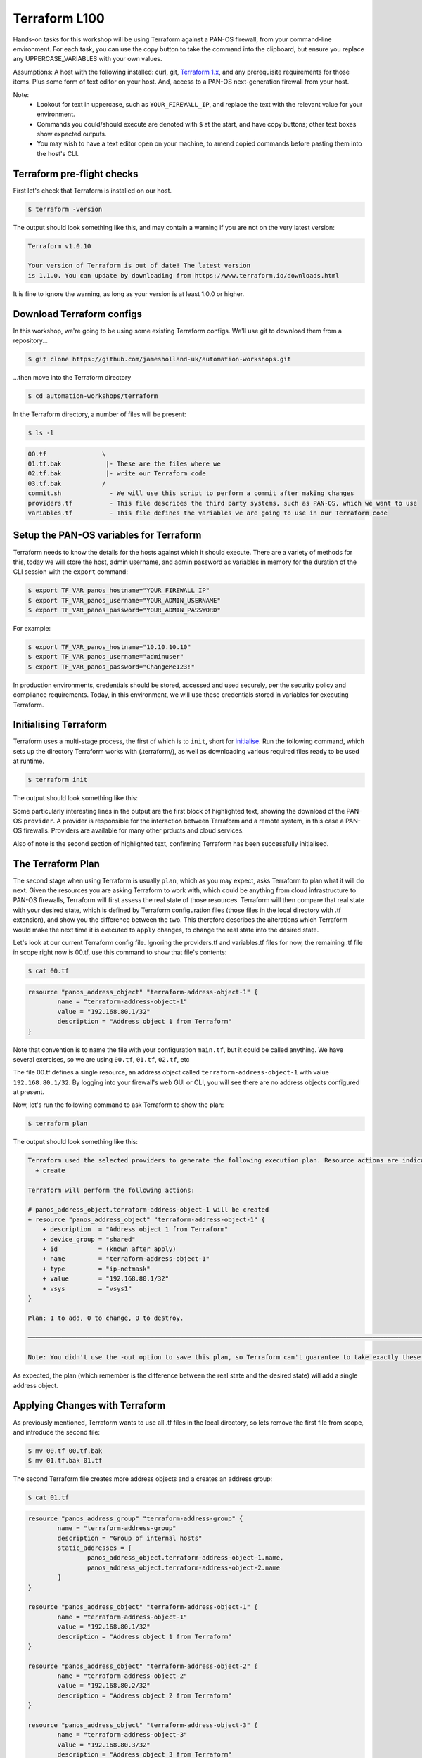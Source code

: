 Terraform L100
----------------------

Hands-on tasks for this workshop will be using Terraform against a PAN-OS firewall, from your command-line environment. For each task, you can use the copy button to take the command into the clipboard, but ensure you replace any UPPERCASE_VARIABLES with your own values.

Assumptions: A host with the following installed: curl, git, `Terraform 1.x
<https://www.terraform.io/downloads.html>`_, and any prerequisite requirements for those items. Plus some form of text editor on your host. And, access to a PAN-OS next-generation firewall from your host.

Note:
    * Lookout for text in uppercase, such as ``YOUR_FIREWALL_IP``, and replace the text with the relevant value for your environment.
    * Commands you could/should execute are denoted with ``$`` at the start, and have copy buttons; other text boxes show expected outputs.
    * You may wish to have a text editor open on your machine, to amend copied commands before pasting them into the host's CLI.


Terraform pre-flight checks
================================================

First let's check that Terraform is installed on our host.

.. code-block::
        :class: copy-button

        $ terraform -version 


The output should look something like this, and may contain a warning if you are not on the very latest version:

.. code-block::
   
        Terraform v1.0.10

        Your version of Terraform is out of date! The latest version
        is 1.1.0. You can update by downloading from https://www.terraform.io/downloads.html


It is fine to ignore the warning, as long as your version is at least 1.0.0 or higher.


Download Terraform configs
================================================

In this workshop, we're going to be using some existing Terraform configs. We'll use git to download them from a repository...

.. code-block::
        :class: copy-button

        $ git clone https://github.com/jamesholland-uk/automation-workshops.git


...then move into the Terraform directory

.. code-block::
        :class: copy-button

        $ cd automation-workshops/terraform

In the Terraform directory, a number of files will be present:

.. code-block::
        :class: copy-button

        $ ls -l

.. code-block::

        00.tf               \
        01.tf.bak            |- These are the files where we
        02.tf.bak            |- write our Terraform code
        03.tf.bak           /
        commit.sh             - We will use this script to perform a commit after making changes
        providers.tf          - This file describes the third party systems, such as PAN-OS, which we want to use
        variables.tf          - This file defines the variables we are going to use in our Terraform code


Setup the PAN-OS variables for Terraform
================================================

Terraform needs to know the details for the hosts against which it should execute. There are a variety of methods for this, today we will store the host, admin username, and admin password as variables in memory for the duration of the CLI session with the ``export`` command:

.. code-block::
        :class: copy-button

        $ export TF_VAR_panos_hostname="YOUR_FIREWALL_IP"
        $ export TF_VAR_panos_username="YOUR_ADMIN_USERNAME"
        $ export TF_VAR_panos_password="YOUR_ADMIN_PASSWORD"

For example:

.. code-block::

        $ export TF_VAR_panos_hostname="10.10.10.10"
        $ export TF_VAR_panos_username="adminuser"
        $ export TF_VAR_panos_password="ChangeMe123!"


In production environments, credentials should be stored, accessed and used securely, per the security policy and compliance requirements. Today, in this environment, we will use these credentials stored in variables for executing Terraform.


Initialising Terraform
================================================

Terraform uses a multi-stage process, the first of which is to ``init``, short for `initialise
<https://www.terraform.io/docs/cli/commands/init.html>`_. Run the following command, which sets up the directory Terraform works with (.terraform/), as well as downloading various required files ready to be used at runtime.

.. code-block::
        :class: copy-button

        $ terraform init

The output should look something like this:

.. code-block::
        :emphasize-lines: 4,5,6,17

        Initializing the backend...

        Initializing provider plugins...
        - Finding paloaltonetworks/panos versions matching "~> 1.8.3"...
        - Installing paloaltonetworks/panos v1.8.3...
        - Installed paloaltonetworks/panos v1.8.3 (signed by a HashiCorp partner, key ID D5D93F98EFA33E83)

        Partner and community providers are signed by their developers.
        If you'd like to know more about provider signing, you can read about it here:
        https://www.terraform.io/docs/plugins/signing.html

        Terraform has created a lock file .terraform.lock.hcl to record the provider
        selections it made above. Include this file in your version control repository
        so that Terraform can guarantee to make the same selections by default when
        you run "terraform init" in the future.

        Terraform has been successfully initialized!

        You may now begin working with Terraform. Try running "terraform plan" to see
        any changes that are required for your infrastructure. All Terraform commands
        should now work.

        If you ever set or change modules or backend configuration for Terraform,
        rerun this command to reinitialize your working directory. If you forget, other
        commands will detect it and remind you to do so if necessary.

Some particularly interesting lines in the output are the first block of highlighted text, showing the download of the PAN-OS ``provider``. A provider is responsible for the interaction between Terraform and a remote system, in this case a PAN-OS firewalls. Providers are available for many other prducts and cloud services.

Also of note is the second section of highlighted text, confirming Terraform has been successfully initialised.


The Terraform Plan
================================================

The second stage when using Terraform is usually ``plan``, which as you may expect, asks Terraform to plan what it will do next. Given the resources you are asking Terraform to work with, which could be anything from cloud infrastructure to PAN-OS firewalls, Terraform will first assess the real state of those resources. Terraform will then compare that real state with your desired state, which is defined by Terraform configuration files (those files in the local directory with .tf extension), and show you the difference between the two. This therefore describes the alterations which Terraform would make the next time it is executed to ``apply`` changes, to change the real state into the desired state.

Let's look at our current Terraform config file. Ignoring the providers.tf and variables.tf files for now, the remaining .tf file in scope right now is 00.tf, use this command to show that file's contents:

.. code-block::
        :class: copy-button

        $ cat 00.tf

.. code-block::

        resource "panos_address_object" "terraform-address-object-1" {
                name = "terraform-address-object-1"
                value = "192.168.80.1/32"
                description = "Address object 1 from Terraform"
        }

Note that convention is to name the file with your configuration ``main.tf``, but it could be called anything. We have several exercises, so we are using ``00.tf``, ``01.tf``, ``02.tf``, etc

The file 00.tf defines a single resource, an address object called ``terraform-address-object-1`` with value ``192.168.80.1/32``. By logging into your firewall's web GUI or CLI, you will see there are no address objects configured at present.

Now, let's run the following command to ask Terraform to show the plan:

.. code-block::
        :class: copy-button

        $ terraform plan

The output should look something like this:

.. code-block::

        Terraform used the selected providers to generate the following execution plan. Resource actions are indicated with the following symbols:
          + create

        Terraform will perform the following actions:

        # panos_address_object.terraform-address-object-1 will be created
        + resource "panos_address_object" "terraform-address-object-1" {
            + description  = "Address object 1 from Terraform"
            + device_group = "shared"
            + id           = (known after apply)
            + name         = "terraform-address-object-1"
            + type         = "ip-netmask"
            + value        = "192.168.80.1/32"
            + vsys         = "vsys1"
        }

        Plan: 1 to add, 0 to change, 0 to destroy.

        ───────────────────────────────────────────────────────────────────────────────────────────────────────────────────────────────────────────────────────────

        Note: You didn't use the -out option to save this plan, so Terraform can't guarantee to take exactly these actions if you run "terraform apply" now.


As expected, the plan (which remember is the difference between the real state and the desired state) will add a single address object.


Applying Changes with Terraform
================================================

As previously mentioned, Terraform wants to use all .tf files in the local directory, so lets remove the first file from scope, and introduce the second file:

.. code-block::
        :class: copy-button

        $ mv 00.tf 00.tf.bak
        $ mv 01.tf.bak 01.tf


The second Terraform file creates more address objects and a creates an address group:

.. code-block::
        :class: copy-button

        $ cat 01.tf

.. code-block::

        resource "panos_address_group" "terraform-address-group" {
                name = "terraform-address-group"
                description = "Group of internal hosts"
                static_addresses = [
                        panos_address_object.terraform-address-object-1.name,
                        panos_address_object.terraform-address-object-2.name
                ]
        }

        resource "panos_address_object" "terraform-address-object-1" {
                name = "terraform-address-object-1"
                value = "192.168.80.1/32"
                description = "Address object 1 from Terraform"
        }

        resource "panos_address_object" "terraform-address-object-2" {
                name = "terraform-address-object-2"
                value = "192.168.80.2/32"
                description = "Address object 2 from Terraform"
        }

        resource "panos_address_object" "terraform-address-object-3" {
                name = "terraform-address-object-3"
                value = "192.168.80.3/32"
                description = "Address object 3 from Terraform"
        }



Perform the ``terraform plan`` command to test run the changes:

.. code-block::
        :class: copy-button

        $ terraform plan

The output should look something like this:

.. code-block::
        :emphasize-lines: 6, 17, 28, 39, 50

        Terraform used the selected providers to generate the following execution plan. Resource actions are indicated with the following symbols:
          + create

        Terraform will perform the following actions:

        # panos_address_group.terraform-address-group will be created
        + resource "panos_address_group" "terraform-address-group" {
                + id               = (known after apply)
                + name             = "terraform-address-group"
                + static_addresses = [
                        + "terraform-address-object-1",
                        + "terraform-address-object-2",
                        ]
                + vsys             = "vsys1"
        }

        # panos_address_object.terraform-address-object-1 will be created
        + resource "panos_address_object" "terraform-address-object-1" {
                + description  = "Address object 1 from Terraform"
                + device_group = "shared"
                + id           = (known after apply)
                + name         = "terraform-address-object-1"
                + type         = "ip-netmask"
                + value        = "192.168.80.1/32"
                + vsys         = "vsys1"
        }

        # panos_address_object.terraform-address-object-2 will be created
        + resource "panos_address_object" "terraform-address-object-2" {
                + description  = "Address object 2 from Terraform"
                + device_group = "shared"
                + id           = (known after apply)
                + name         = "terraform-address-object-2"
                + type         = "ip-netmask"
                + value        = "192.168.80.2/32"
                + vsys         = "vsys1"
        }

        # panos_address_object.terraform-address-object-3 will be created
        + resource "panos_address_object" "terraform-address-object-3" {
                + description  = "Address object 3 from Terraform"
                + device_group = "shared"
                + id           = (known after apply)
                + name         = "terraform-address-object-3"
                + type         = "ip-netmask"
                + value        = "192.168.80.3/32"
                + vsys         = "vsys1"
        }

        Plan: 4 to add, 0 to change, 0 to destroy.

        ───────────────────────────────────────────────────────────────────────────────────────────────────────────────────────────────────────────────────────────

        Note: You didn't use the -out option to save this plan, so Terraform can't guarantee to take exactly these actions if you run "terraform apply" now.


Each of the first four highlighted sections show a new object being created for our firewall. The final highlighted section gives a summary, telling us 4 new objects will be created, none to be modified, none to be destroyed. By logging into the firewall web GUI, you should be able to observe that these objects do not already exist.

To make these changes on the firewall, we use the ``terraform apply`` command. It is performed like this:

.. code-block::
        :class: copy-button

        $ terraform apply

The plan will be re-generated, and you will be asked for confirmation to make the changes, so type ``yes``:

.. code-block::
        :emphasize-lines: 5

        Do you want to perform these actions?
        Terraform will perform the actions described above.
        Only 'yes' will be accepted to approve.

        Enter a value: yes


Our address objects and group are now created in the candidate configuration. This can be confirmed by observing the web GUI for the firewall.

Note that in the ``plan`` output, as in the configuration file, the address group was listed first before the address objects. Terraform executes in the order which observes any dependencies, and hence during the ``apply`` operation, it created the address objects first, then added them to the group (as adding non-existent address objects to an address group would have failed in PAN-OS).

Idempotence
======================================================

Note that at this point, you should be able to perform ``terraform apply -refresh-only``, and because Terraform and the PAN-OS provider perform idempotent operations, you will see that no changes need to be made. Idempotence calls for operations that can be applied multiple times without changing the result, and in this context, duplicate objects will not be created each time ``terraform apply`` is executed, the output should just end with:

.. code-block::

        No changes. Your infrastructure still matches the configuration.

        Terraform has checked that the real remote objects still match the result of your most recent changes, and found no differences.


Committing and/or Pushing Changes with Terraform
======================================================

**IMPORTANT**: Terraform's methodology is to expect that when configuration changes are executed with the ``terraform plan`` command, each configuration item is made live straight away. PAN-OS works differently, where configuration can (and some times has to be) be built up across objects, rules, zones, interfaces and more, and the configuration is only valid once all the parts are in place. All the various parts of configuration are then made live with a ``commit`` operation. This difference in methodology between Terraform and PAN-OS requires `commits to be performed via a specific mechanism
<https://registry.terraform.io/providers/PaloAltoNetworks/panos/latest/docs/guides/commits-overview>`_; there are a variety of approaches to performing PAN-OS commits with Terraform, today we will use a simple script:

.. code-block::
        :class: copy-button

        $ ./commit.sh $TF_VAR_panos_hostname $TF_VAR_panos_username $TF_VAR_panos_password


The script will initiate a commit, and wait through the active (``ACT``) stage, until it is finished (``FIN``).

.. code-block::

        ./commit.sh $TF_VAR_panos_hostname $TF_VAR_panos_username $TF_VAR_panos_password
        Commit status: ACT
        Commit status: ACT
        Commit status: ACT
        Commit status: ACT
        Commit status: ACT
        Commit status: ACT
        Commit status: ACT
        Final commit status: FIN


The changes are now live in the running configuration.



Applying More Changes
================================================

Let's make some more changes. We will use the third Terraform file for this, so execute the commands below:

.. code-block::
        :class: copy-button

        $ mv 01.tf 01.tf.bak
        $ mv 02.tf.bak 02.tf

You can view the next config file with this command:

.. code-block::
        :class: copy-button

        $ cat 02.tf

The changes between the last config file and this file include: the absence of address-object-3, a description being added to the existing address group, and the addition of two zones and two security rules.

Run ``terraform plan`` to see what changes Terraform is lining up:

.. code-block::
        :class: copy-button

        $ terraform plan


Because this Terraform file includes only two of the objects previously created, one address object is listed for deletion; that object has been removed from the config file and hence been removed from the desired state in Terraform's eyes. This is important in understanding how Terraform deals with state, and mapping the desired state listed in the config file to the real world state.

The output should be something like this (truncated for brevity):

.. code-block::
        :emphasize-lines: 4,5,6,9,10,14

        Terraform will perform the following actions:
        .
        .
          # panos_address_group.terraform-address-group will be updated in-place
          ~ resource "panos_address_group" "terraform-address-group" {
              + description      = "Group of internal hosts"
        .
        .
          # panos_address_object.terraform-address-object-3 will be destroyed
          # (because panos_address_object.terraform-address-object-3 is not in configuration)
        .
        .
        .
        Plan: 3 to add, 1 to change, 1 to destroy.


Note the modification of the address group (adding a description), the removal of address-object-3, and the addition of two zones and some security rules.

Make these changes to the firewall, using ``terraform apply`` command, but this time we can skip the confirmation prompt like this:

.. code-block::
        :class: copy-button

        $ terraform apply --auto-approve


Finally, execute the commit script, and confirm the new zones and rules are live on the firewall's running configuration bia the web GUI:

.. code-block::
        :class: copy-button

        $ ./commit.sh $TF_VAR_panos_hostname $TF_VAR_panos_username $TF_VAR_panos_password


Getting Information with Terraform
================================================

The next exercise will show that Terraform can gather PAN-OS state information when required. This uses a ``data source``, the part of a Terraform provider responsible for gathering data. Switch to this Terraform file, then observe the new lines in this Terraform file, with these commands:

.. code-block::
        :class: copy-button

        $ mv 02.tf 02.tf.bak
        $ mv 03.tf.bak 03.tf

.. code-block::
        :class: copy-button

        $ diff 02.tf.bak 03.tf

The output from ``diff`` shows we have added some extra lines from the previous exercise:

.. code-block::
        :emphasize-lines: 4,6,7

        ---
        > }
        > 
        > data "panos_system_info" "ngfw_info" { }
        > 
        > output "the_info" {
        >     value = data.panos_system_info.ngfw_info
        > }

We are using the `panos_system_info
<https://registry.terraform.io/providers/PaloAltoNetworks/panos/latest/docs/data-sources/system_info>`_ data source to mimic a ``show system info`` on the CLI. The ``data`` line instructs Terraform to collect the data, and the ``output`` lines instruct Terraform to send the data out at the end of running tasks. Let's gather the data, by again using the ``plan`` command:

.. code-block::
        :class: copy-button

        $ terraform plan

The output should look something like this (truncated for brevity):

.. code-block::

        Changes to Outputs:
        + the_info = {
            + id            = "10.110.255.4"
            + info          = {
                "app-version" = "8468-6979"
                "av-version" = "0"
                "cloud-mode" = "cloud"
                "default-gateway" = "10.110.255.1"
                "device-certificate-status" = "None"
                "device-dictionary-version" = "1-211"
                "devicename" = "lab-fw"
                "family" = "vm"
                .
                .
                .
                "wildfire-rt" = "Disabled"
                "wildfire-version" = "0"
                }
            + version_major = 10
            + version_minor = 1
            + version_patch = 3
            }

The first block is the equivalent output from the CLI command ``show system info``, followed by the PAN-OS version broken down by major, minor and patch version.

This can be useful on its own, but the information could also be parsed and used in other areas of our Terraform logic, where we might choose to perform a tasks if the PAN-OS software is equal to or greater than a certain version number.